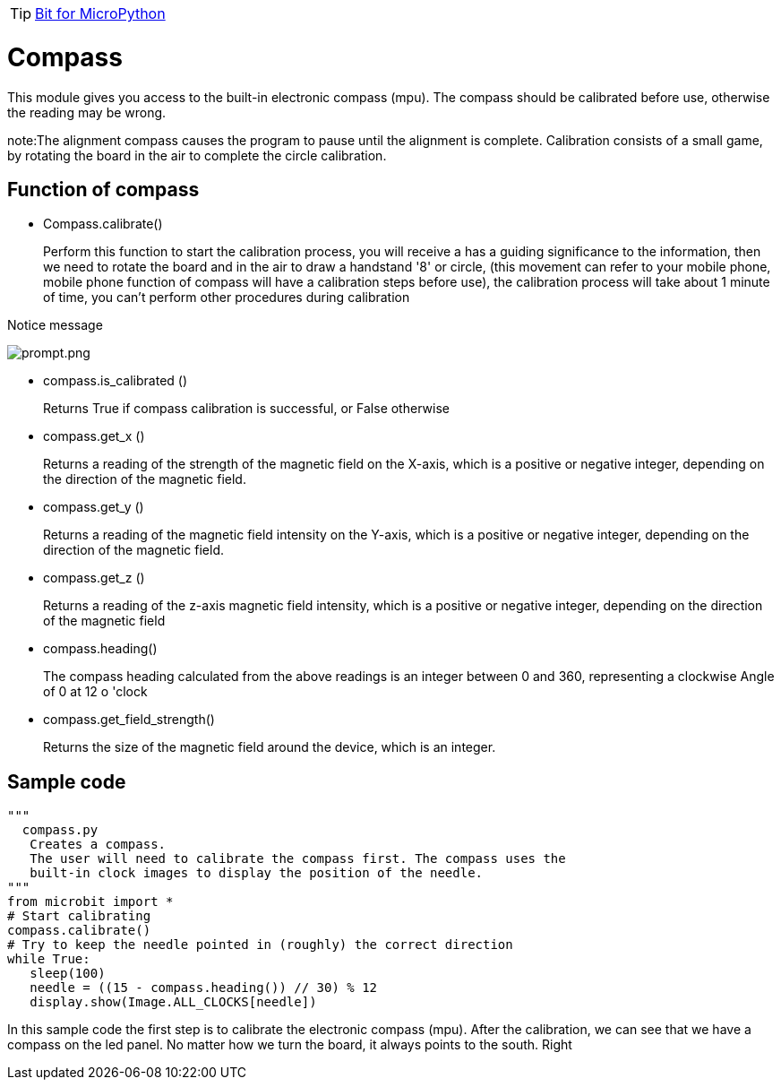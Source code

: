 TIP: link:/en/BPI-Bit/Bit_for_MicroPython#_development_tutorialbased_on_microbit[Bit for MicroPython]

= Compass
This module gives you access to the built-in electronic compass (mpu). The compass should be calibrated before use, otherwise the reading may be wrong.

note:The alignment compass causes the program to pause until the alignment is complete. Calibration consists of a small game, by rotating the board in the air to complete the circle calibration.

== Function of compass
- Compass.calibrate()
+
Perform this function to start the calibration process, you will receive a has a guiding significance to the information, then we need to rotate the board and in the air to draw a handstand '8' or circle, (this movement can refer to your mobile phone, mobile phone function of compass will have a calibration steps before use), the calibration process will take about 1 minute of time, you can't perform other procedures during calibration

Notice message

image::/bpi-bit/prompt.png[prompt.png]

- compass.is_calibrated ()
+
Returns True if compass calibration is successful, or False otherwise
- compass.get_x ()
+
Returns a reading of the strength of the magnetic field on the X-axis, which is a positive or negative integer, depending on the direction of the magnetic field.
- compass.get_y ()
+
Returns a reading of the magnetic field intensity on the Y-axis, which is a positive or negative integer, depending on the direction of the magnetic field.
- compass.get_z ()
+
Returns a reading of the z-axis magnetic field intensity, which is a positive or negative integer, depending on the direction of the magnetic field
- compass.heading()
+
The compass heading calculated from the above readings is an integer between 0 and 360, representing a clockwise Angle of 0 at 12 o 'clock
- compass.get_field_strength()
+
Returns the size of the magnetic field around the device, which is an integer.

== Sample code
```sh
"""
  compass.py
   Creates a compass.
   The user will need to calibrate the compass first. The compass uses the
   built-in clock images to display the position of the needle.
"""
from microbit import *
# Start calibrating
compass.calibrate()
# Try to keep the needle pointed in (roughly) the correct direction
while True:
   sleep(100)
   needle = ((15 - compass.heading()) // 30) % 12
   display.show(Image.ALL_CLOCKS[needle])
```
In this sample code the first step is to calibrate the electronic compass (mpu). After the calibration, we can see that we have a compass on the led panel. No matter how we turn the board, it always points to the south. Right